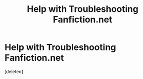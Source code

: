 #+TITLE: Help with Troubleshooting Fanfiction.net

* Help with Troubleshooting Fanfiction.net
:PROPERTIES:
:Score: 1
:DateUnix: 1602391329.0
:DateShort: 2020-Oct-11
:FlairText: Discussion and help
:END:
[deleted]

